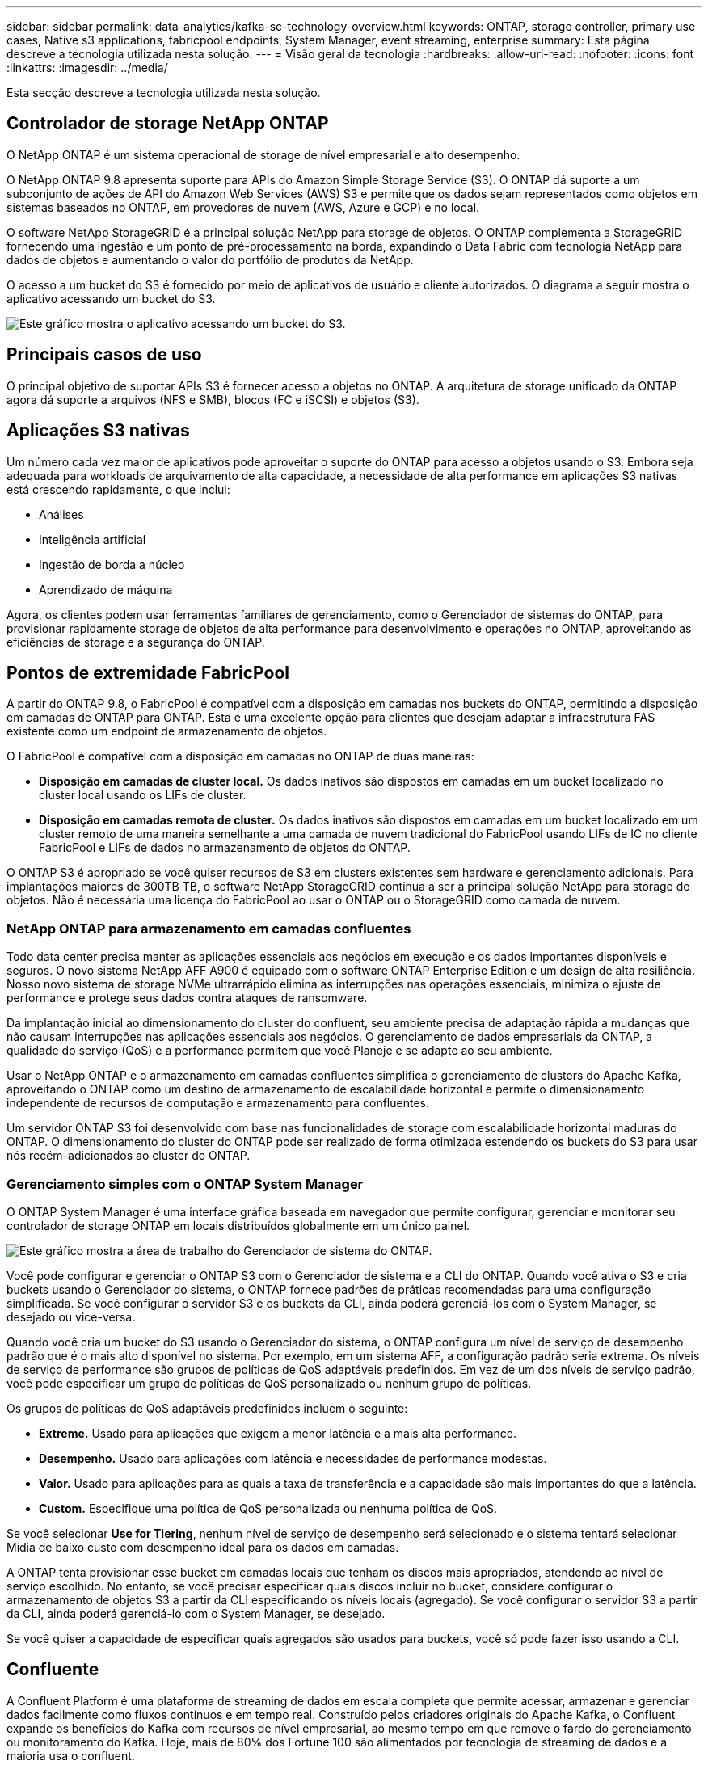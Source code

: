 ---
sidebar: sidebar 
permalink: data-analytics/kafka-sc-technology-overview.html 
keywords: ONTAP, storage controller, primary use cases, Native s3 applications, fabricpool endpoints, System Manager, event streaming, enterprise 
summary: Esta página descreve a tecnologia utilizada nesta solução. 
---
= Visão geral da tecnologia
:hardbreaks:
:allow-uri-read: 
:nofooter: 
:icons: font
:linkattrs: 
:imagesdir: ../media/


[role="lead"]
Esta secção descreve a tecnologia utilizada nesta solução.



== Controlador de storage NetApp ONTAP

O NetApp ONTAP é um sistema operacional de storage de nível empresarial e alto desempenho.

O NetApp ONTAP 9.8 apresenta suporte para APIs do Amazon Simple Storage Service (S3). O ONTAP dá suporte a um subconjunto de ações de API do Amazon Web Services (AWS) S3 e permite que os dados sejam representados como objetos em sistemas baseados no ONTAP, em provedores de nuvem (AWS, Azure e GCP) e no local.

O software NetApp StorageGRID é a principal solução NetApp para storage de objetos. O ONTAP complementa a StorageGRID fornecendo uma ingestão e um ponto de pré-processamento na borda, expandindo o Data Fabric com tecnologia NetApp para dados de objetos e aumentando o valor do portfólio de produtos da NetApp.

O acesso a um bucket do S3 é fornecido por meio de aplicativos de usuário e cliente autorizados. O diagrama a seguir mostra o aplicativo acessando um bucket do S3.

image:kafka-sc-image4.png["Este gráfico mostra o aplicativo acessando um bucket do S3."]



== Principais casos de uso

O principal objetivo de suportar APIs S3 é fornecer acesso a objetos no ONTAP. A arquitetura de storage unificado da ONTAP agora dá suporte a arquivos (NFS e SMB), blocos (FC e iSCSI) e objetos (S3).



== Aplicações S3 nativas

Um número cada vez maior de aplicativos pode aproveitar o suporte do ONTAP para acesso a objetos usando o S3. Embora seja adequada para workloads de arquivamento de alta capacidade, a necessidade de alta performance em aplicações S3 nativas está crescendo rapidamente, o que inclui:

* Análises
* Inteligência artificial
* Ingestão de borda a núcleo
* Aprendizado de máquina


Agora, os clientes podem usar ferramentas familiares de gerenciamento, como o Gerenciador de sistemas do ONTAP, para provisionar rapidamente storage de objetos de alta performance para desenvolvimento e operações no ONTAP, aproveitando as eficiências de storage e a segurança do ONTAP.



== Pontos de extremidade FabricPool

A partir do ONTAP 9.8, o FabricPool é compatível com a disposição em camadas nos buckets do ONTAP, permitindo a disposição em camadas de ONTAP para ONTAP. Esta é uma excelente opção para clientes que desejam adaptar a infraestrutura FAS existente como um endpoint de armazenamento de objetos.

O FabricPool é compatível com a disposição em camadas no ONTAP de duas maneiras:

* *Disposição em camadas de cluster local.* Os dados inativos são dispostos em camadas em um bucket localizado no cluster local usando os LIFs de cluster.
* *Disposição em camadas remota de cluster.* Os dados inativos são dispostos em camadas em um bucket localizado em um cluster remoto de uma maneira semelhante a uma camada de nuvem tradicional do FabricPool usando LIFs de IC no cliente FabricPool e LIFs de dados no armazenamento de objetos do ONTAP.


O ONTAP S3 é apropriado se você quiser recursos de S3 em clusters existentes sem hardware e gerenciamento adicionais. Para implantações maiores de 300TB TB, o software NetApp StorageGRID continua a ser a principal solução NetApp para storage de objetos. Não é necessária uma licença do FabricPool ao usar o ONTAP ou o StorageGRID como camada de nuvem.



=== NetApp ONTAP para armazenamento em camadas confluentes

Todo data center precisa manter as aplicações essenciais aos negócios em execução e os dados importantes disponíveis e seguros. O novo sistema NetApp AFF A900 é equipado com o software ONTAP Enterprise Edition e um design de alta resiliência. Nosso novo sistema de storage NVMe ultrarrápido elimina as interrupções nas operações essenciais, minimiza o ajuste de performance e protege seus dados contra ataques de ransomware.

Da implantação inicial ao dimensionamento do cluster do confluent, seu ambiente precisa de adaptação rápida a mudanças que não causam interrupções nas aplicações essenciais aos negócios. O gerenciamento de dados empresariais da ONTAP, a qualidade do serviço (QoS) e a performance permitem que você Planeje e se adapte ao seu ambiente.

Usar o NetApp ONTAP e o armazenamento em camadas confluentes simplifica o gerenciamento de clusters do Apache Kafka, aproveitando o ONTAP como um destino de armazenamento de escalabilidade horizontal e permite o dimensionamento independente de recursos de computação e armazenamento para confluentes.

Um servidor ONTAP S3 foi desenvolvido com base nas funcionalidades de storage com escalabilidade horizontal maduras do ONTAP. O dimensionamento do cluster do ONTAP pode ser realizado de forma otimizada estendendo os buckets do S3 para usar nós recém-adicionados ao cluster do ONTAP.



=== Gerenciamento simples com o ONTAP System Manager

O ONTAP System Manager é uma interface gráfica baseada em navegador que permite configurar, gerenciar e monitorar seu controlador de storage ONTAP em locais distribuídos globalmente em um único painel.

image:kafka-sc-image5.png["Este gráfico mostra a área de trabalho do Gerenciador de sistema do ONTAP."]

Você pode configurar e gerenciar o ONTAP S3 com o Gerenciador de sistema e a CLI do ONTAP. Quando você ativa o S3 e cria buckets usando o Gerenciador do sistema, o ONTAP fornece padrões de práticas recomendadas para uma configuração simplificada. Se você configurar o servidor S3 e os buckets da CLI, ainda poderá gerenciá-los com o System Manager, se desejado ou vice-versa.

Quando você cria um bucket do S3 usando o Gerenciador do sistema, o ONTAP configura um nível de serviço de desempenho padrão que é o mais alto disponível no sistema. Por exemplo, em um sistema AFF, a configuração padrão seria extrema. Os níveis de serviço de performance são grupos de políticas de QoS adaptáveis predefinidos. Em vez de um dos níveis de serviço padrão, você pode especificar um grupo de políticas de QoS personalizado ou nenhum grupo de políticas.

Os grupos de políticas de QoS adaptáveis predefinidos incluem o seguinte:

* *Extreme.* Usado para aplicações que exigem a menor latência e a mais alta performance.
* *Desempenho.* Usado para aplicações com latência e necessidades de performance modestas.
* *Valor.* Usado para aplicações para as quais a taxa de transferência e a capacidade são mais importantes do que a latência.
* *Custom.* Especifique uma política de QoS personalizada ou nenhuma política de QoS.


Se você selecionar *Use for Tiering*, nenhum nível de serviço de desempenho será selecionado e o sistema tentará selecionar Mídia de baixo custo com desempenho ideal para os dados em camadas.

A ONTAP tenta provisionar esse bucket em camadas locais que tenham os discos mais apropriados, atendendo ao nível de serviço escolhido. No entanto, se você precisar especificar quais discos incluir no bucket, considere configurar o armazenamento de objetos S3 a partir da CLI especificando os níveis locais (agregado). Se você configurar o servidor S3 a partir da CLI, ainda poderá gerenciá-lo com o System Manager, se desejado.

Se você quiser a capacidade de especificar quais agregados são usados para buckets, você só pode fazer isso usando a CLI.



== Confluente

A Confluent Platform é uma plataforma de streaming de dados em escala completa que permite acessar, armazenar e gerenciar dados facilmente como fluxos contínuos e em tempo real. Construído pelos criadores originais do Apache Kafka, o Confluent expande os benefícios do Kafka com recursos de nível empresarial, ao mesmo tempo em que remove o fardo do gerenciamento ou monitoramento do Kafka. Hoje, mais de 80% dos Fortune 100 são alimentados por tecnologia de streaming de dados e a maioria usa o confluent.



=== Por que confluente?

Ao integrar dados históricos e em tempo real em uma única fonte central da verdade, o Confluent facilita a criação de uma categoria totalmente nova de aplicações modernas orientadas a eventos, obter um pipeline de dados universal e desbloquear novos casos de uso poderosos com escalabilidade, desempenho e confiabilidade totais.



=== Para que é utilizado o confluente?

A Confluent Platform permite que você se concentre em como obter valor de negócios de seus dados, em vez de se preocupar com a mecânica subjacente, como como os dados estão sendo transportados ou integrados entre sistemas diferentes. Especificamente, a Confluent Platform simplifica a conexão de fontes de dados ao Kafka, criando aplicativos de streaming, além de proteger, monitorar e gerenciar sua infraestrutura do Kafka. Hoje, a Confluent Platform é usada para uma ampla variedade de casos de uso em vários setores, desde serviços financeiros, varejo omnichannel e carros autônomos até deteção de fraudes, microsserviços e IoT.

A figura a seguir mostra os componentes da Confluent Platform.

image:kafka-sc-image6.png["Este gráfico mostra os componentes da Confluent Platform."]



=== Visão geral da tecnologia de streaming de eventos confluentes

No centro da Confluent Platform está https://kafka.apache.org/["Kafka"^], a plataforma de streaming distribuída de código aberto mais popular. Os principais recursos do Kafka incluem o seguinte:

* Publique e assine fluxos de Registros.
* Armazene fluxos de Registros de uma maneira tolerante a falhas.
* Processar fluxos de Registros.


Fora da caixa, a Confluent Platform também inclui Schema Registry, REST Proxy, um total de mais de 100 conetores Kafka pré-construídos e ksqlDB.



=== Visão geral dos recursos empresariais da plataforma confluent

* *Centro de Controle confluente.* Um sistema baseado em UI para gerenciar e monitorar o Kafka. Ele permite que você gerencie facilmente o Kafka Connect e crie, edite e gerencie conexões com outros sistemas.
* *Confluente para o Kubernetes.* O Confluent for Kubernetes é um operador do Kubernetes. As operadoras de Kubernetes ampliam os recursos de orquestração do Kubernetes fornecendo os recursos e requisitos exclusivos para uma aplicação de plataforma específica. Para a Confluent Platform, isso inclui simplificar muito o processo de implantação do Kafka no Kubernetes e automatizar tarefas típicas de ciclo de vida da infraestrutura.
* *Conetores Kafka Connect.* Os conetores usam a API Kafka Connect para conetar o Kafka a outros sistemas, como bancos de dados, armazenamentos de valor-chave, índices de pesquisa e sistemas de arquivos. Confluent Hub tem conetores para download para as fontes de dados e dissipadores mais populares, incluindo versões totalmente testadas e suportadas desses conetores com Confluent Platform. Mais detalhes podem ser encontrados https://docs.confluent.io/home/connect/userguide.html["aqui"^].
* *Clusters de auto-equilíbrio.* Fornece balanceamento de carga automatizado, deteção de falhas e autorrecuperação. Ele também fornece suporte para adicionar ou desativar corretores conforme necessário, sem ajuste manual.
* * Confluent cluster linking.* Conecta clusters diretamente e espelha tópicos de um cluster para outro por meio de uma ponte de link. A vinculação de cluster simplifica a configuração de implantações de vários data centers, multicluster e nuvem híbrida.
* *Confluent auto data balancer.* Monitora seu cluster para o número de corretores, o tamanho das partições, o número de partições e o número de líderes dentro do cluster. Ele permite que você mova dados para criar um workload uniforme em todo o cluster, enquanto reduz o rebalancear o tráfego para minimizar o efeito nos workloads de produção e rebalanceamento.
* *Replicador confluente.* Torna mais fácil do que nunca manter vários clusters Kafka em vários data centers.
* *Armazenamento em camadas.* Fornece opções para armazenar grandes volumes de dados do Kafka usando seu provedor de nuvem favorito, reduzindo assim a carga operacional e os custos. Com o storage em camadas, você pode manter os dados em storage de objetos econômico e escalonar corretores somente quando precisar de mais recursos de computação.
* * Confluent JMS cliente.* A Confluent Platform inclui um cliente compatível com JMS para Kafka. Este cliente Kafka implementa a API padrão JMS 1,1, usando os corretores Kafka como backend. Isso é útil se você tiver aplicativos legados usando JMS e quiser substituir o corretor de mensagens JMS existente pelo Kafka.
* * Confluent MQTT proxy.* Fornece uma maneira de publicar dados diretamente para o Kafka a partir de dispositivos e gateways MQTT sem a necessidade de um corretor MQTT no meio.
* * Plugins de segurança confluentes.* Plugins de segurança confluent são usados para adicionar recursos de segurança a várias ferramentas e produtos da Confluent Platform. Atualmente, há um plugin disponível para o PROXY REST confluente que ajuda a autenticar as solicitações recebidas e propagar o principal autenticado para solicitações para o Kafka. Isso permite que os clientes proxy REST confluentes utilizem os recursos de segurança multitenant do corretor Kafka.

